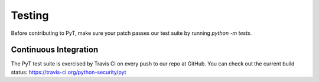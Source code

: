 Testing
=======

Before contributing to PyT, make sure your patch passes our test suite by running `python -m tests`.


Continuous Integration
----------------------

The PyT test suite is exercised by Travis CI on every push to our repo at
GitHub. You can check out the current build status:
https://travis-ci.org/python-security/pyt